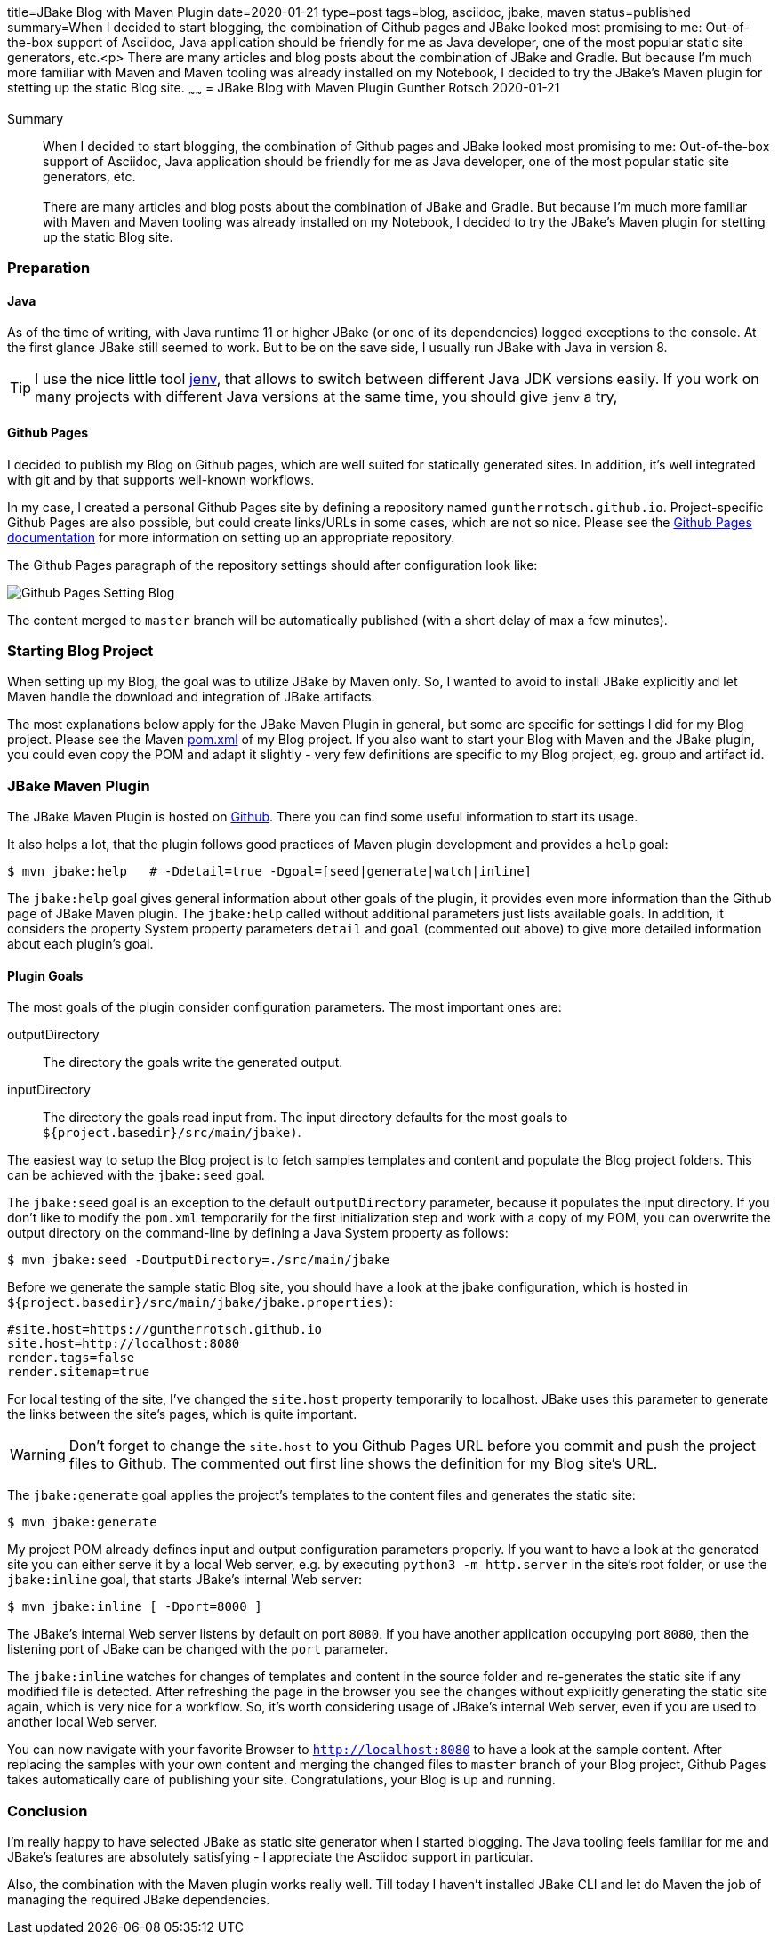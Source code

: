 title=JBake Blog with Maven Plugin
date=2020-01-21
type=post
tags=blog, asciidoc, jbake, maven
status=published
summary=When I decided to start blogging, the combination of Github pages and JBake looked most promising to me: Out-of-the-box support of Asciidoc, Java application should be friendly for me as Java developer, one of the most popular static site generators, etc.<p> There are many articles and blog posts about the combination of JBake and Gradle. But because I'm much more familiar with Maven and Maven tooling was already installed on my Notebook, I decided to try the JBake's Maven plugin for   stetting up the static Blog site.
~~~~~~
= JBake Blog with Maven Plugin
Gunther Rotsch
2020-01-21

Summary::
When I decided to start blogging, the combination of Github pages and
JBake looked most promising to me: Out-of-the-box support of Asciidoc,
Java application should be friendly for me as Java developer, one of
the most popular static site generators, etc. +
 +
There are many articles and blog posts about the combination of JBake
and Gradle. But because I'm much more familiar with Maven and Maven
tooling was already installed on my Notebook, I decided to try the
JBake's Maven plugin for stetting up the static Blog site.

=== Preparation

==== Java

As of the time of writing, with Java runtime 11 or higher JBake (or one
of its dependencies) logged exceptions to the console. At the first glance
JBake still seemed to work. But to be on the save side, I usually run JBake
with Java in version 8.

[TIP]
I use the nice little tool https://github.com/jenv/jenv[jenv], that allows
to switch between different Java JDK versions easily. If you work on many
projects with different Java versions at the same time, you should give `jenv`
a try,

==== Github Pages

I decided to publish my Blog on Github pages, which are well suited for
statically generated sites. In addition, it's well integrated with git
and by that supports well-known workflows.

In my case, I created a personal Github Pages site by defining a repository
named `guntherrotsch.github.io`. Project-specific Github Pages are also
possible, but could create links/URLs in some cases, which are not so nice.
Please see the
https://help.github.com/en/github/working-with-github-pages[Github Pages documentation]
for more information on setting up an appropriate repository.

The Github Pages paragraph of the repository settings should after
configuration  look like:

image::/assets/img/Github_Pages_Setting_Blog.png[]

The content merged to `master` branch will be automatically published
(with a short delay of max a few minutes).

=== Starting Blog Project

When setting up my Blog, the goal was to utilize JBake by Maven only.
So, I wanted to avoid to install JBake explicitly and let Maven handle
the download and integration of JBake artifacts.

The most explanations below apply for the JBake Maven Plugin in general,
but some are specific for settings I did for my Blog project. Please
see  the Maven
https://github.com/GuntherRotsch/guntherrotsch.github.io/blob/master/pom.xml[pom.xml]
of my Blog project. If you also want to start your Blog with Maven and the
JBake plugin, you could even copy the POM and adapt it slightly - very few
definitions are specific to my Blog project, eg. group and artifact id.

=== JBake Maven Plugin

The JBake Maven Plugin is hosted on
https://github.com/jbake-org/jbake-maven-plugin[Github].
There you can find some useful information to start its usage.

It also helps a lot, that the plugin follows good practices of Maven
plugin development and provides a `help` goal:

```
$ mvn jbake:help   # -Ddetail=true -Dgoal=[seed|generate|watch|inline]
```

The `jbake:help` goal gives general information about other goals of the plugin,
it provides even more information than the Github page of JBake Maven plugin.
The `jbake:help` called without additional parameters just lists available goals.
In addition, it considers the property System property parameters `detail` and
`goal` (commented out above) to give more detailed information about each
plugin's goal.

==== Plugin Goals

The most goals of the plugin consider configuration parameters. The most
important ones are:

outputDirectory::
The directory the goals write the generated output.

inputDirectory::
The directory the goals read input from. The input directory defaults for the
most goals to `${project.basedir}/src/main/jbake)`.

The easiest way to setup the Blog project is to fetch samples templates and
content and populate the Blog project folders. This can be achieved with
the `jbake:seed` goal.

The `jbake:seed` goal is an exception to the default `outputDirectory`
parameter, because it populates the input directory. If you don't like to
modify the `pom.xml` temporarily for the first initialization step and work
with a copy of my POM, you can overwrite the output directory on the
command-line by defining a Java System property as follows:

```
$ mvn jbake:seed -DoutputDirectory=./src/main/jbake
```

Before we generate the sample static Blog site, you should have a look at the
jbake configuration, which is hosted in
`${project.basedir}/src/main/jbake/jbake.properties)`:

[source,]
----
#site.host=https://guntherrotsch.github.io
site.host=http://localhost:8080
render.tags=false
render.sitemap=true
----

For local testing of the site, I've changed the `site.host` property temporarily
to localhost. JBake uses this parameter to generate the links between the site's
pages, which is quite important.

[WARNING]
Don't forget to change the `site.host` to you Github Pages URL before you commit
and push the project files to Github. The commented out first line shows the
definition for my Blog site's URL.

The `jbake:generate` goal applies the project's templates to the content files
and generates the static site:

```
$ mvn jbake:generate
```

My project POM already defines input and output configuration parameters
properly. If you want to have a look at the generated site you can either serve
it by a local Web server, e.g. by executing `python3 -m http.server` in the
site's root folder, or use the `jbake:inline` goal, that starts JBake's
internal Web server:

```
$ mvn jbake:inline [ -Dport=8000 ]
```

The JBake's internal Web server listens by default on port `8080`. If you have
another application occupying port `8080`, then the listening port of JBake can
be changed with the `port` parameter.

The `jbake:inline` watches for changes of templates and content in the source
folder and re-generates the static site if any modified file is detected.
After refreshing the page in the browser you see the changes without explicitly
generating the static site again, which is very nice for a workflow. So, it's
worth considering usage of JBake's internal Web server, even if you are used
to another local Web server.

You can now navigate with your favorite Browser to `http://localhost:8080` to
have a look at the sample content. After replacing the samples with your own
content and merging the changed files to `master` branch of your Blog project,
Github Pages takes automatically care of publishing your site. Congratulations,
your Blog is up and running.

=== Conclusion

I'm really happy to have selected JBake as static site generator when I started
blogging. The Java tooling feels familiar for me and JBake's features are
absolutely satisfying - I appreciate the Asciidoc support in particular.

Also, the combination with the Maven plugin works really well. Till today I
haven't installed JBake CLI and let do Maven the job of managing the required
JBake dependencies.
